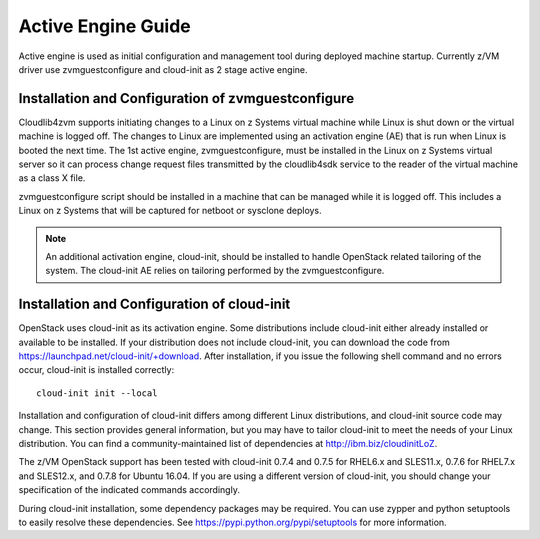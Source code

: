 .. _activeengine:

===================
Active Engine Guide
===================

Active engine is used as initial configuration and management tool during deployed machine startup.
Currently z/VM driver use zvmguestconfigure and cloud-init as 2 stage active engine.

Installation and Configuration of zvmguestconfigure
---------------------------------------------------

Cloudlib4zvm supports initiating changes to a Linux on z Systems virtual machine while Linux is shut down or
the virtual machine is logged off. The changes to Linux are implemented using an activation engine (AE)
that is run when Linux is booted the next time. The 1st active engine, zvmguestconfigure, must be installed
in the Linux on z Systems virtual server so it can process change request files transmitted by the cloudlib4sdk
service to the reader of the virtual machine as a class X file.

zvmguestconfigure script should be installed in a machine that can be managed while it is logged off. This
includes a Linux on z Systems that will be captured for netboot or sysclone deploys.

.. note::

   An additional activation engine, cloud-init, should be installed to handle OpenStack related
   tailoring of the system. The cloud-init AE relies on tailoring performed by the zvmguestconfigure.

Installation and Configuration of cloud-init
--------------------------------------------

OpenStack uses cloud-init as its activation engine. Some distributions include cloud-init either already
installed or available to be installed. If your distribution does not include cloud-init, you can download
the code from https://launchpad.net/cloud-init/+download. After installation, if you issue the following
shell command and no errors occur, cloud-init is installed correctly::

    cloud-init init --local

Installation and configuration of cloud-init differs among different Linux distributions, and cloud-init
source code may change. This section provides general information, but you may have to tailor cloud-init
to meet the needs of your Linux distribution. You can find a community-maintained list of dependencies
at http://ibm.biz/cloudinitLoZ.

The z/VM OpenStack support has been tested with cloud-init 0.7.4 and 0.7.5 for RHEL6.x and SLES11.x,
0.7.6 for RHEL7.x and SLES12.x, and 0.7.8 for Ubuntu 16.04. If you are using a different version of
cloud-init, you should change your specification of the indicated commands accordingly.

During cloud-init installation, some dependency packages may be required. You can use zypper and
python setuptools to easily resolve these dependencies. See https://pypi.python.org/pypi/setuptools for
more information.
